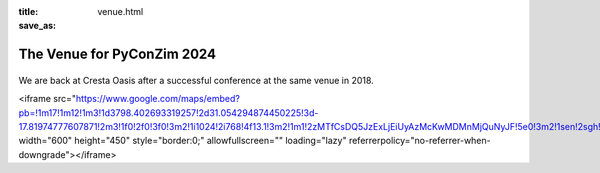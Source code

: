 :title: 
:save_as: venue.html


---------------------------
The Venue for PyConZim 2024
---------------------------

    .. image:: images/cresta-oasis.jpg
       :height: 350px
       :align: center



We are back at Cresta Oasis after a successful conference at the same venue in 2018. 

<iframe src="https://www.google.com/maps/embed?pb=!1m17!1m12!1m3!1d3798.402693319257!2d31.054294874450225!3d-17.81974777607871!2m3!1f0!2f0!3f0!3m2!1i1024!2i768!4f13.1!3m2!1m1!2zMTfCsDQ5JzExLjEiUyAzMcKwMDMnMjQuNyJF!5e0!3m2!1sen!2sgh!4v1729641004619!5m2!1sen!2sgh" width="600" height="450" style="border:0;" allowfullscreen="" loading="lazy" referrerpolicy="no-referrer-when-downgrade"></iframe>
